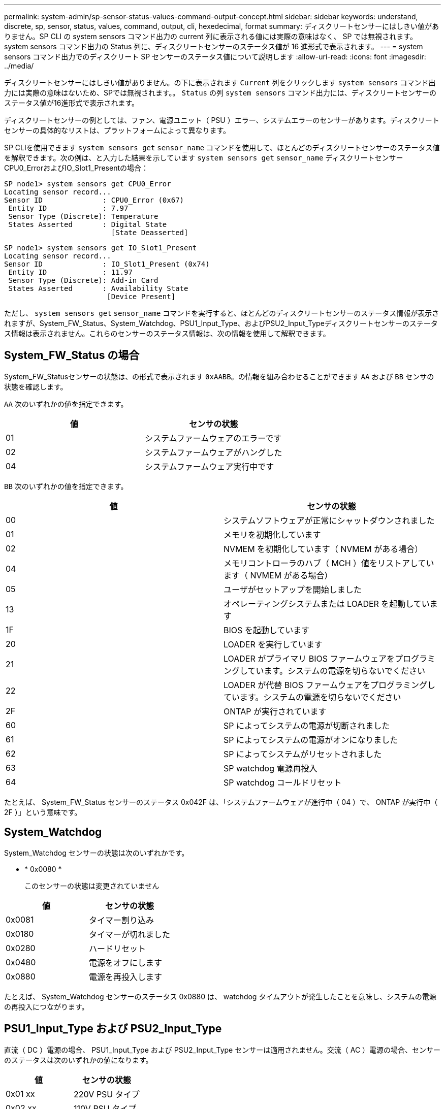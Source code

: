 ---
permalink: system-admin/sp-sensor-status-values-command-output-concept.html 
sidebar: sidebar 
keywords: understand, discrete, sp, sensor, status, values, command, output, cli, hexedecimal, format 
summary: ディスクリートセンサーにはしきい値がありません。SP CLI の system sensors コマンド出力の current 列に表示される値には実際の意味はなく、 SP では無視されます。system sensors コマンド出力の Status 列に、ディスクリートセンサーのステータス値が 16 進形式で表示されます。 
---
= system sensors コマンド出力でのディスクリート SP センサーのステータス値について説明します
:allow-uri-read: 
:icons: font
:imagesdir: ../media/


[role="lead"]
ディスクリートセンサーにはしきい値がありません。の下に表示されます `Current` 列をクリックします `system sensors` コマンド出力には実際の意味はないため、SPでは無視されます。。 `Status` の列 `system sensors` コマンド出力には、ディスクリートセンサーのステータス値が16進形式で表示されます。

ディスクリートセンサーの例としては、ファン、電源ユニット（ PSU ）エラー、システムエラーのセンサーがあります。ディスクリートセンサーの具体的なリストは、プラットフォームによって異なります。

SP CLIを使用できます `system sensors get` `sensor_name` コマンドを使用して、ほとんどのディスクリートセンサーのステータス値を解釈できます。次の例は、と入力した結果を示しています `system sensors get` `sensor_name` ディスクリートセンサーCPU0_ErrorおよびIO_Slot1_Presentの場合：

[listing]
----
SP node1> system sensors get CPU0_Error
Locating sensor record...
Sensor ID              : CPU0_Error (0x67)
 Entity ID             : 7.97
 Sensor Type (Discrete): Temperature
 States Asserted       : Digital State
                         [State Deasserted]
----
[listing]
----
SP node1> system sensors get IO_Slot1_Present
Locating sensor record...
Sensor ID              : IO_Slot1_Present (0x74)
 Entity ID             : 11.97
 Sensor Type (Discrete): Add-in Card
 States Asserted       : Availability State
                        [Device Present]
----
ただし、 `system sensors get` `sensor_name` コマンドを実行すると、ほとんどのディスクリートセンサーのステータス情報が表示されますが、System_FW_Status、System_Watchdog、PSU1_Input_Type、およびPSU2_Input_Typeディスクリートセンサーのステータス情報は表示されません。これらのセンサーのステータス情報は、次の情報を使用して解釈できます。



== System_FW_Status の場合

System_FW_Statusセンサーの状態は、の形式で表示されます `0xAABB`。の情報を組み合わせることができます `AA` および `BB` センサの状態を確認します。

`AA` 次のいずれかの値を指定できます。

|===
| 値 | センサの状態 


 a| 
01
 a| 
システムファームウェアのエラーです



 a| 
02
 a| 
システムファームウェアがハングした



 a| 
04
 a| 
システムファームウェア実行中です

|===
`BB` 次のいずれかの値を指定できます。

|===
| 値 | センサの状態 


 a| 
00
 a| 
システムソフトウェアが正常にシャットダウンされました



 a| 
01
 a| 
メモリを初期化しています



 a| 
02
 a| 
NVMEM を初期化しています（ NVMEM がある場合）



 a| 
04
 a| 
メモリコントローラのハブ（ MCH ）値をリストアしています（ NVMEM がある場合）



 a| 
05
 a| 
ユーザがセットアップを開始しました



 a| 
13
 a| 
オペレーティングシステムまたは LOADER を起動しています



 a| 
1F
 a| 
BIOS を起動しています



 a| 
20
 a| 
LOADER を実行しています



 a| 
21
 a| 
LOADER がプライマリ BIOS ファームウェアをプログラミングしています。システムの電源を切らないでください



 a| 
22
 a| 
LOADER が代替 BIOS ファームウェアをプログラミングしています。システムの電源を切らないでください



 a| 
2F
 a| 
ONTAP が実行されています



 a| 
60
 a| 
SP によってシステムの電源が切断されました



 a| 
61
 a| 
SP によってシステムの電源がオンになりました



 a| 
62
 a| 
SP によってシステムがリセットされました



 a| 
63
 a| 
SP watchdog 電源再投入



 a| 
64
 a| 
SP watchdog コールドリセット

|===
たとえば、 System_FW_Status センサーのステータス 0x042F は、「システムファームウェアが進行中（ 04 ）で、 ONTAP が実行中（ 2F ）」という意味です。



== System_Watchdog

System_Watchdog センサーの状態は次のいずれかです。

* * 0x0080 *
+
このセンサーの状態は変更されていません



|===
| 値 | センサの状態 


 a| 
0x0081
 a| 
タイマー割り込み



 a| 
0x0180
 a| 
タイマーが切れました



 a| 
0x0280
 a| 
ハードリセット



 a| 
0x0480
 a| 
電源をオフにします



 a| 
0x0880
 a| 
電源を再投入します

|===
たとえば、 System_Watchdog センサーのステータス 0x0880 は、 watchdog タイムアウトが発生したことを意味し、システムの電源の再投入につながります。



== PSU1_Input_Type および PSU2_Input_Type

直流（ DC ）電源の場合、 PSU1_Input_Type および PSU2_Input_Type センサーは適用されません。交流（ AC ）電源の場合、センサーのステータスは次のいずれかの値になります。

|===
| 値 | センサの状態 


 a| 
0x01 xx
 a| 
220V PSU タイプ



 a| 
0x02 xx
 a| 
110V PSU タイプ

|===
たとえば、 PSU1_Input_Type センサーのステータス 0x0280 は、 PSU タイプが 110V であるとセンサーが報告していることを意味します。
